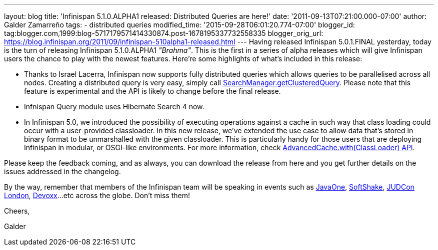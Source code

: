 ---
layout: blog
title: 'Infinispan 5.1.0.ALPHA1 released: Distributed Queries are here!'
date: '2011-09-13T07:21:00.000-07:00'
author: Galder Zamarreño
tags:
- distributed queries
modified_time: '2015-09-28T06:01:20.774-07:00'
blogger_id: tag:blogger.com,1999:blog-5717179571414330874.post-1678195337732558335
blogger_orig_url: https://blog.infinispan.org/2011/09/infinispan-510alpha1-released.html
---
Having released Infinispan 5.0.1.FINAL yesterday, today is the turn of
releasing Infinispan 5.1.0.ALPHA1 _"Brahma"_. This is the first in a
series of alpha releases which will give Infinispan users the chance to
play with the newest features. Here're some highlights of what's
included in this release:


* Thanks to Israel Lacerra, Infinispan now supports fully distributed
queries which allows queries to be parallelised across all nodes.
Creating a distributed query is very easy, simply call
http://docs.jboss.org/infinispan/5.1/apidocs/org/infinispan/query/SearchManager.html#getClusteredQuery(org.apache.lucene.search.Query,%20java.lang.Class...)[SearchManager.getClusteredQuery].
Please note that this feature is experimental and the API is likely to
change before the final release.
* Infnispan Query module uses Hibernate Search 4 now.
* In Infinispan 5.0, we introduced the possibility of executing
operations against a cache in such way that class loading could occur
with a user-provided classloader. In this new release, we've extended
the use case to allow data that's stored in binary format to be
unmarshalled with the given classloader. This is particularly handy for
those users that are deploying Infinispan in modular, or OSGI-like
environments. For more information, check
http://docs.jboss.org/infinispan/5.1/apidocs/org/infinispan/AdvancedCache.html#with(java.lang.ClassLoader)[AdvancedCache.with(ClassLoader)
API].

Please keep the feedback coming, and as always, you can download the
release from here and you get further details on the issues addressed in
the changelog.



By the way, remember that members of the Infinispan team will be
speaking in events such as
http://www.oracle.com/javaone/index.html[JavaOne],
http://soft-shake.ch/en/conference/sessions.html[SoftShake],
http://www.jboss.org/events/JUDCon/2011/london.html[JUDCon London],
http://www.devoxx.com/display/DV11/Home[Devoxx]...etc across the globe.
Don't miss them!



Cheers,

Galder
